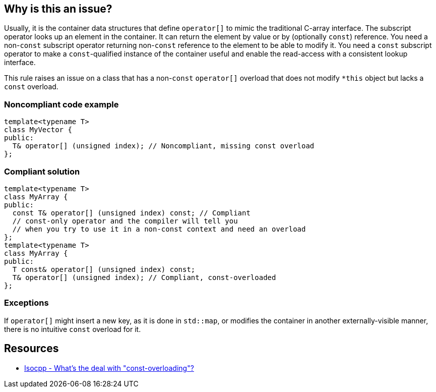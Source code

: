 == Why is this an issue?

Usually, it is the container data structures that define ``++operator[]++`` to mimic the traditional C-array interface. The subscript operator looks up an element in the container. It can return the element by value or by (optionally ``++const++``) reference. You need a non-``++const++`` subscript operator returning non-``++const++`` reference to the element to be able to modify it. You need a ``++const++`` subscript operator to make a ``++const++``-qualified instance of the container useful and enable the read-access with a consistent lookup interface.


This rule raises an issue on a class that has a non-``++const++`` ``++operator[]++`` overload that does not modify ``++*this++`` object but lacks a ``++const++`` overload.


=== Noncompliant code example

[source,cpp]
----
template<typename T>
class MyVector {
public:
  T& operator[] (unsigned index); // Noncompliant, missing const overload
};
----


=== Compliant solution

[source,cpp]
----
template<typename T>
class MyArray {
public:
  const T& operator[] (unsigned index) const; // Compliant
  // const-only operator and the compiler will tell you
  // when you try to use it in a non-const context and need an overload
};
template<typename T>
class MyArray {
public:
  T const& operator[] (unsigned index) const;
  T& operator[] (unsigned index); // Compliant, const-overloaded
};
----


=== Exceptions

If ``++operator[]++`` might insert a new key, as it is done in ``++std::map++``, or modifies the container in another externally-visible manner, there is no intuitive ``++const++`` overload for it.


== Resources

* https://isocpp.org/wiki/faq/const-correctness#const-overloading[Isocpp - What's the deal with "const-overloading"?]

